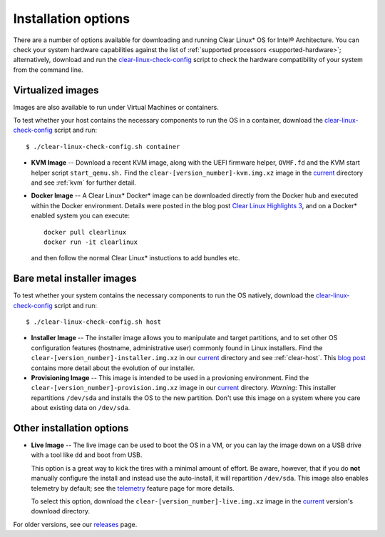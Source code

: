 .. _installation-options:

Installation options
####################

There are a number of options available for downloading and running Clear
Linux\* OS for Intel® Architecture. You can check your system hardware
capabilities against the list of
:ref:`supported processors <supported-hardware>`; alternatively,
download and run the `clear-linux-check-config`_ script to check the hardware
compatibility of your system from the command line.


Virtualized images
==================

Images are also available to run under Virtual Machines or containers.

To test whether your host contains the necessary components to run the OS in
a container, download the `clear-linux-check-config`_ script and run::

   $ ./clear-linux-check-config.sh container

* **KVM Image** -- Download a recent KVM image, along with the UEFI firmware
  helper, ``OVMF.fd`` and the KVM start helper script ``start_qemu.sh.`` Find
  the ``clear-[version_number]-kvm.img.xz`` image in the `current`_ directory
  and see
  :ref:`kvm` for further detail.

* **Docker Image** -- A Clear Linux* Docker* image can be downloaded
  directly from the Docker hub and executed within the Docker environment.
  Details were posted in the blog post `Clear Linux Highlights 3`_, and
  on a Docker* enabled system you can execute::

    docker pull clearlinux
    docker run -it clearlinux

  and then follow the normal Clear Linux* instuctions to add bundles etc.


Bare metal installer images
===========================

To test whether your system contains the necessary components to run the OS
natively, download the `clear-linux-check-config`_ script and run::

   $ ./clear-linux-check-config.sh host


* **Installer Image** -- The installer image allows you to manipulate and
  target partitions, and to set other OS configuration features (hostname,
  administrative user) commonly found in Linux installers. Find the
  ``clear-[version_number]-installer.img.xz`` in our `current`_ directory and
  see :ref:`clear-host`. This `blog post`_ contains more detail
  about the evolution of our installer.

* **Provisioning Image** -- This image is intended to be used in a provioning
  environment. Find the ``clear-[version_number]-provision.img.xz`` image in
  our `current`_ directory. *Warning*: This installer repartitions
  ``/dev/sda`` and installs the OS to the new partition. Don't use this image
  on a system where you care about existing data on ``/dev/sda``.


Other installation options
==========================

* **Live Image** -- The live image can be used to boot the OS in a VM, or you
  can lay the image down on a USB drive with a tool like ``dd`` and boot from
  USB.

  This option is a great way to kick the tires with a minimal amount of
  effort. Be aware, however, that if you do **not** manually configure the
  install and instead use the auto-install, it will repartition ``/dev/sda``.
  This image also enables telemetry by default; see the `telemetry`_ feature
  page for more details.

  To select this option, download the ``clear-[version_number]-live.img.xz``
  image in the `current`_ version's download directory.

For older versions, see our `releases`_ page.

.. _clear-linux-check-config: http://download.clearlinux.org/current/clear-linux-check-config.sh
.. _current: http://download.clearlinux.org/current
.. _blog post: https://clearlinux.org/blogs/clear-linux-installer-v20
.. _Clear Linux Highlights 3: https://clearlinux.org/blogs/clear-linux-highlights-3
.. _telemetry: https://clearlinux.org/features/telemetry
.. _releases: https://download.clearlinux.org/releases
